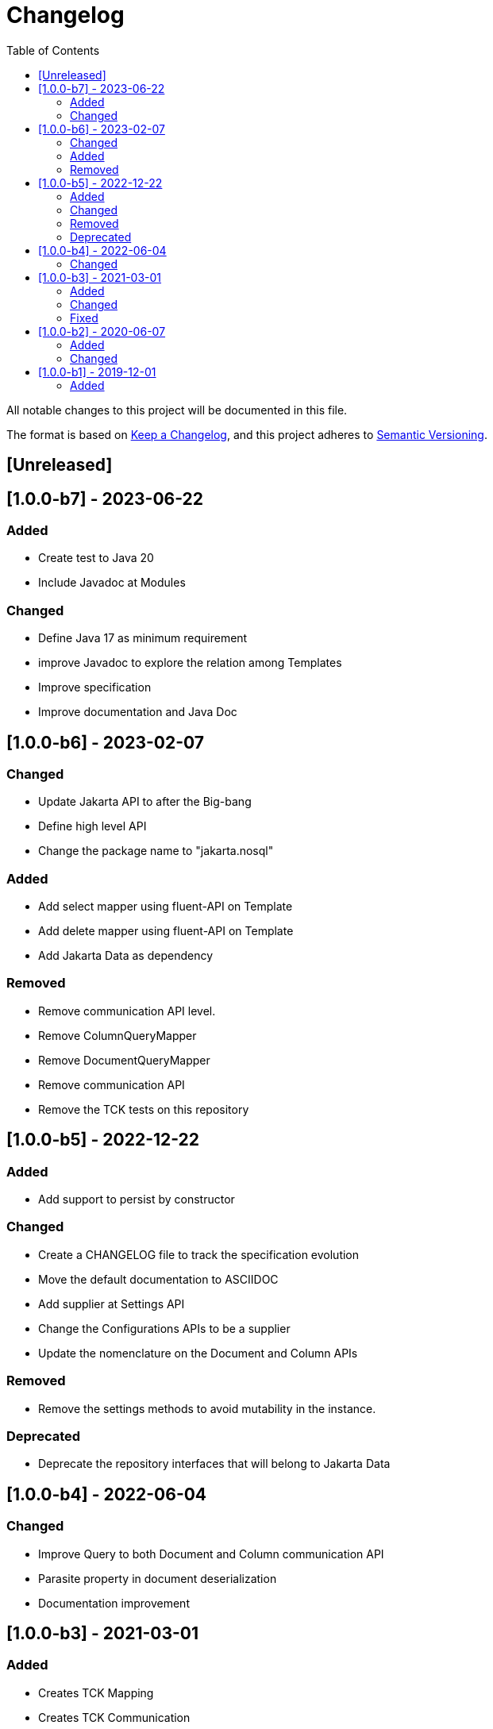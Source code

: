 = Changelog
:toc: auto

All notable changes to this project will be documented in this file.

The format is based on https://keepachangelog.com/en/1.0.0/[Keep a Changelog],
and this project adheres to https://semver.org/spec/v2.0.0.html[Semantic Versioning].

== [Unreleased]

== [1.0.0-b7] - 2023-06-22

=== Added

* Create test to Java 20
* Include Javadoc at Modules

=== Changed

* Define Java 17 as minimum requirement
* improve Javadoc to explore the relation among Templates
* Improve specification
* Improve documentation and Java Doc

== [1.0.0-b6] - 2023-02-07

=== Changed

- Update Jakarta API to after the Big-bang
- Define high level API
- Change the package name to "jakarta.nosql"

=== Added

- Add select mapper using fluent-API on Template
- Add delete mapper using fluent-API on Template
- Add Jakarta Data as dependency

=== Removed

- Remove communication API level.
- Remove ColumnQueryMapper
- Remove DocumentQueryMapper
- Remove communication API
- Remove the TCK tests on this repository

== [1.0.0-b5] - 2022-12-22

=== Added

- Add support to persist by constructor

=== Changed

- Create a CHANGELOG file to track the specification evolution
- Move the default documentation to ASCIIDOC
- Add supplier at Settings API
- Change the Configurations APIs to be a supplier
- Update the nomenclature on the Document and Column APIs


=== Removed

- Remove the settings methods to avoid mutability in the instance.

=== Deprecated

- Deprecate the repository interfaces that will belong to Jakarta Data

== [1.0.0-b4] - 2022-06-04

=== Changed
- Improve Query to both Document and Column communication API
- Parasite property in document deserialization
- Documentation improvement

== [1.0.0-b3] - 2021-03-01

=== Added
- Creates TCK Mapping
- Creates TCK Communication
- Creates TCK Driver

=== Changed
- Remove JNoSQL logo from repositories
- Remove "Artemis" references in the package and use "mapping" instead
- Remove "diana" references in the package name and use "communication" instead.
- Update Cassandra library to use DataStax OSS

=== Fixed
- Fixes HashMap issue in the mapping API

== [1.0.0-b2] - 2020-06-07

=== Added
- Creates TCK Mapping
- Creates TCK Communication
- Creates TCK Driver

=== Changed

- Update Javadoc documentation
- Update Ref documentation
- Remove Async APIs
- Keep the compatibility with Java 11 and Java 8

== [1.0.0-b1] - 2019-12-01

=== Added

- Creates communication API
- Creates Mapping API
- Creates Spec

